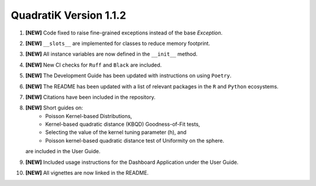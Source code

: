 QuadratiK Version 1.1.2
========================

1. **[NEW]** Code fixed to raise fine-grained exceptions instead of the base `Exception`.
2. **[NEW]** ``__slots__`` are implemented for classes to reduce memory footprint.
3. **[NEW]** All instance variables are now defined in the ``__init__`` method.
4. **[NEW]** New CI checks for ``Ruff`` and ``Black`` are included.
5. **[NEW]** The Development Guide has been updated with instructions on using ``Poetry``.
6. **[NEW]** The README has been updated with a list of relevant packages in the ``R`` and ``Python`` ecosystems.
7. **[NEW]** Citations have been included in the repository.
8. **[NEW]** Short guides on:
    - Poisson Kernel-based Distributions,
    - Kernel-based quadratic distance (KBQD) Goodness-of-Fit tests,
    - Selecting the value of the kernel tuning parameter (h), and
    - Poisson kernel-based quadratic distance test of Uniformity on the sphere.
   are included in the User Guide.
9. **[NEW]** Included usage instructions for the Dashboard Application under the User Guide.
10. **[NEW]** All vignettes are now linked in the README.
